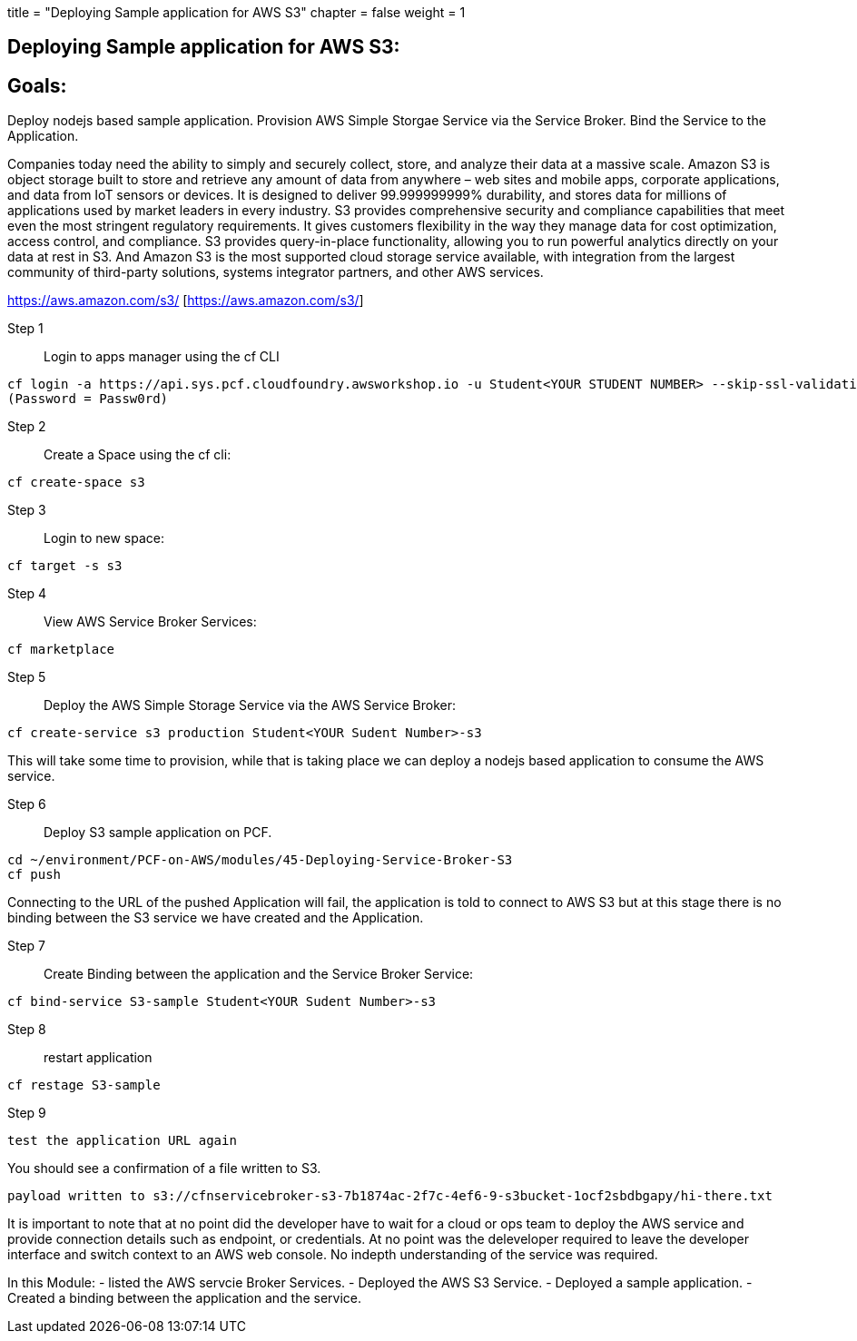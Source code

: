 +++
title = "Deploying Sample application for AWS S3"
chapter = false
weight = 1
+++

:imagesdir: /images

== Deploying Sample application for AWS S3:

== Goals:
Deploy nodejs based sample application.
Provision AWS Simple Storgae Service via the Service Broker.
Bind the Service to the Application.

Companies today need the ability to simply and securely collect, store, and analyze their data at a massive scale. Amazon S3 is object storage built to store and retrieve any amount of data from anywhere – web sites and mobile apps, corporate applications, and data from IoT sensors or devices. It is designed to deliver 99.999999999% durability, and stores data for millions of applications used by market leaders in every industry. S3 provides comprehensive security and compliance capabilities that meet even the most stringent regulatory requirements. It gives customers flexibility in the way they manage data for cost optimization, access control, and compliance. S3 provides query-in-place functionality, allowing you to run powerful analytics directly on your data at rest in S3. And Amazon S3 is the most supported cloud storage service available, with integration from the largest community of third-party solutions, systems integrator partners, and other AWS services.

https://aws.amazon.com/s3/ [https://aws.amazon.com/s3/]

Step 1:: Login to apps manager using the cf CLI
----
cf login -a https://api.sys.pcf.cloudfoundry.awsworkshop.io -u Student<YOUR STUDENT NUMBER> --skip-ssl-validation
(Password = Passw0rd)
----

Step 2:: Create a Space using the cf cli:
----
cf create-space s3
----

Step 3:: Login to new space:
----
cf target -s s3
----

Step 4:: View AWS Service Broker Services:
----
cf marketplace
----

Step 5:: Deploy the AWS Simple Storage Service via the AWS Service Broker:
----
cf create-service s3 production Student<YOUR Sudent Number>-s3
----

This will take some time to provision, while that is taking place we can deploy a nodejs based application to consume the AWS service.

Step 6:: Deploy S3 sample application on PCF.
----
cd ~/environment/PCF-on-AWS/modules/45-Deploying-Service-Broker-S3
cf push
----

Connecting to the URL of the pushed Application will fail, the application is told to connect to AWS S3 but at this stage there is no binding between the S3 service we have created and the Application.

Step 7:: Create Binding between the application and the Service Broker Service:
----
cf bind-service S3-sample Student<YOUR Sudent Number>-s3
----

Step 8:: restart application 
----
cf restage S3-sample
----

Step 9::
----
test the application URL again
----

You should see a confirmation of a file written to S3.
----
payload written to s3://cfnservicebroker-s3-7b1874ac-2f7c-4ef6-9-s3bucket-1ocf2sbdbgapy/hi-there.txt
----

It is important to note that at no point did the developer have to wait for a cloud or ops team to deploy the AWS service and provide connection details such as endpoint, or credentials. At no point was the deleveloper required to leave the developer interface and switch context to an AWS web console. No indepth understanding of the service was required.

In this Module:
- listed the AWS servcie Broker Services.
- Deployed the AWS S3 Service.
- Deployed a sample application.
- Created a binding between the application and the service.













